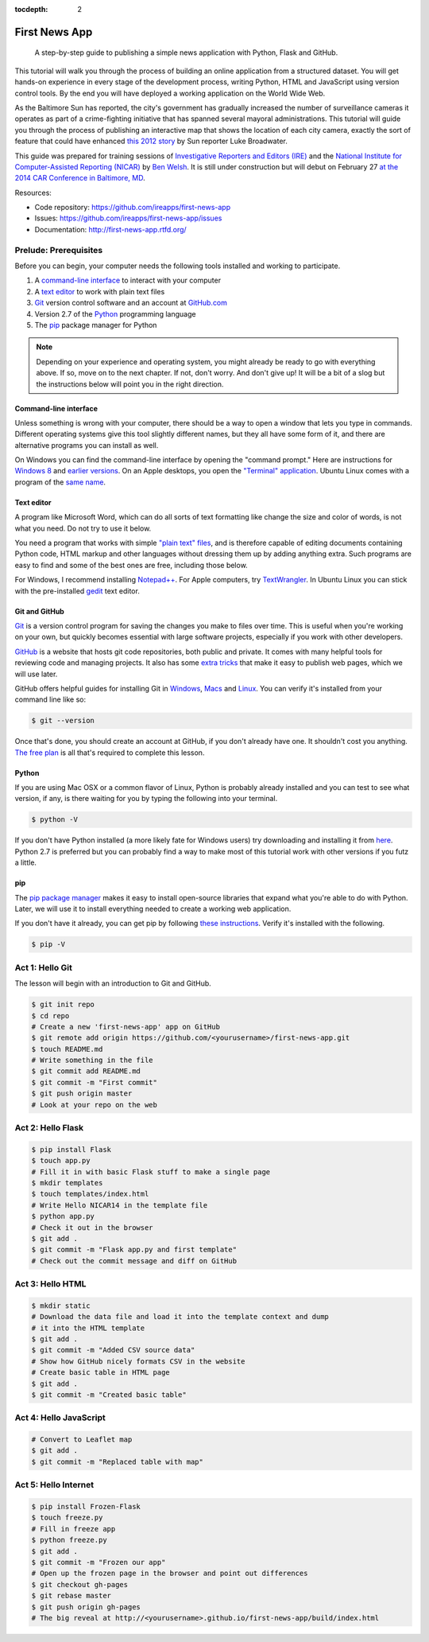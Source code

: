 :tocdepth: 2

==============
First News App
==============

.. epigraph::

    A step-by-step guide to publishing a simple news application with Python, Flask and GitHub.

This tutorial will walk you through the process of building an online application 
from a structured dataset. You will get hands-on experience in every stage of the development process,
writing Python, HTML and JavaScript using version control tools. By the end you will have
deployed a working application on the World Wide Web.

As the Baltimore Sun has reported, the city's government has gradually increased the number of surveillance cameras it operates as part
of a crime-fighting initiative that has spanned several mayoral administrations. This tutorial will guide
you through the process of publishing an interactive map that shows the location of each city camera, 
exactly the sort of feature that could have enhanced `this 2012 story <http://www.baltimoresun.com/news/maryland/baltimore-city/bs-md-ci-private-cameras-20120721,0,2896180.story>`_
by Sun reporter Luke Broadwater.

This guide was prepared for training sessions of `Investigative Reporters and Editors (IRE) <http://www.ire.org/>`_ 
and the `National Institute for Computer-Assisted Reporting (NICAR) <http://data.nicar.org/>`_
by `Ben Welsh <http://palewi.re/who-is-ben-welsh/>`_. It is still under construction but will debut on February 27 `at the 
2014 CAR Conference in Baltimore, MD <https://ire.org/events-and-training/event/973/1026/>`_.

Resources:

* Code repository: `https://github.com/ireapps/first-news-app <https://github.com/ireapps/first-news-app>`_
* Issues: `https://github.com/ireapps/first-news-app/issues <https://github.com/ireapps/first-news-app/issues>`_
* Documentation: `http://first-news-app.rtfd.org/ <http://first-news-app.rtfd.org/>`_

**********************
Prelude: Prerequisites
**********************

Before you can begin, your computer needs the following tools installed and working 
to participate.

1. A `command-line interface <https://en.wikipedia.org/wiki/Command-line_interface>`_ to interact with your computer
2. A `text editor <https://en.wikipedia.org/wiki/Text_editor>`_ to work with plain text files
3. `Git <http://git-scm.com/>`_ version control software and an account at `GitHub.com <http://www.github.com>`_
4. Version 2.7 of the `Python <http://python.org>`_ programming language
5. The `pip <http://www.pip-installer.org/en/latest/installing.html>`_ package manager for Python

.. note::

    Depending on your experience and operating system, you might already be ready
    to go with everything above. If so, move on to the next chapter. If not, 
    don't worry. And don't give up! It will be a bit of a 
    slog but the instructions below will point you in the right direction.

Command-line interface
----------------------

Unless something is wrong with your computer, there should be a way to open a window that lets you 
type in commands. Different operating systems give this tool slightly different names, but they all have
some form of it, and there are alternative programs you can install as well. 

On Windows you can find the command-line interface by opening the "command prompt." Here are instructions for 
`Windows 8 <http://windows.microsoft.com/en-us/windows/command-prompt-faq#1TC=windows-8>`_ 
and `earlier versions <http://windows.microsoft.com/en-us/windows-vista/open-a-command-prompt-window>`_. On
an Apple desktops, you open the `"Terminal" application 
<http://blog.teamtreehouse.com/introduction-to-the-mac-os-x-command-line>`_. Ubuntu Linux 
comes with a program of the `same name 
<http://askubuntu.com/questions/38162/what-is-a-terminal-and-how-do-i-open-and-use-it>`_.

Text editor
-----------

A program like Microsoft Word, which can do all sorts of text formatting like
change the size and color of words, is not what you need. Do not try to use it below.

You need a program that works with simple `"plain text" files <https://en.wikipedia.org/wiki/Text_file>`_,
and is therefore capable of editing documents containing Python code, HTML markup and other languages without
dressing them up by adding anything extra. Such programs are easy to find and some of the best ones are free, including those below.

For Windows, I recommend installing `Notepad++ <http://notepad-plus-plus.org/>`_. For
Apple computers, try `TextWrangler <http://www.barebones.com/products/textwrangler/download.html>`_. In
Ubuntu Linux you can stick with the pre-installed `gedit <https://help.ubuntu.com/community/gedit>`_ text editor.

Git and GitHub
--------------

`Git <http://git-scm.com/>`_ is a version control program for saving the changes 
you make to files over time. This is useful when you're working on your own, 
but quickly becomes essential with large software projects, especially if you work with other developers. 

`GitHub <https://github.com/>`_ is a website that hosts git code repositories, both public and private. It comes
with many helpful tools for reviewing code and managing projects. It also has some 
`extra tricks <http://pages.github.com/>`_ that make it easy to publish web pages, which we will use later. 

GitHub offers helpful guides for installing Git in 
`Windows <https://help.github.com/articles/set-up-git#platform-windows>`_,
`Macs <https://help.github.com/articles/set-up-git#platform-mac>`_ and
`Linux <https://help.github.com/articles/set-up-git#platform-linux>`_. You can verify
it's installed from your command line like so:

.. code-block:: bash

    $ git --version

Once that's done, you should create an account at GitHub, if you don't already have one.
It shouldn't cost you anything. `The free plan <https://github.com/pricing>`_ 
is all that's required to complete this lesson.

Python
------

If you are using Mac OSX or a common flavor of Linux, Python is probably already installed and you can 
test to see what version, if any, is there waiting for you by typing the following into your terminal. 

.. code-block:: bash

    $ python -V

If you don't have Python installed (a more likely fate for Windows users) try downloading and installing it from `here 
<http://www.python.org/download/releases/2.7.6/>`_. Python 2.7 is preferred but you can probably find a
way to make most of this tutorial work with other versions if you futz a little.

pip
---

The `pip package manager <http://www.pip-installer.org/en/latest/index.html>`_
makes it easy to install open-source libraries that 
expand what you're able to do with Python. Later, we will use it to install everything
needed to create a working web application. 

If you don't have it already, you can get pip by following 
`these instructions <http://www.pip-installer.org/en/latest/installing.html>`_.
Verify it's installed with the following.

.. code-block:: bash

    $ pip -V

****************
Act 1: Hello Git
****************

The lesson will begin with an introduction to Git and GitHub.

.. code-block:: bash

    $ git init repo
    $ cd repo
    # Create a new 'first-news-app' app on GitHub
    $ git remote add origin https://github.com/<yourusername>/first-news-app.git
    $ touch README.md
    # Write something in the file
    $ git commit add README.md
    $ git commit -m "First commit"
    $ git push origin master
    # Look at your repo on the web

******************
Act 2: Hello Flask
******************

.. code-block:: bash

    $ pip install Flask
    $ touch app.py
    # Fill it in with basic Flask stuff to make a single page
    $ mkdir templates
    $ touch templates/index.html
    # Write Hello NICAR14 in the template file
    $ python app.py
    # Check it out in the browser
    $ git add .
    $ git commit -m "Flask app.py and first template"
    # Check out the commit message and diff on GitHub


*****************
Act 3: Hello HTML
*****************

.. code-block:: bash

    $ mkdir static
    # Download the data file and load it into the template context and dump
    # it into the HTML template
    $ git add .
    $ git commit -m "Added CSV source data"
    # Show how GitHub nicely formats CSV in the website
    # Create basic table in HTML page
    $ git add .
    $ git commit -m "Created basic table"

***********************
Act 4: Hello JavaScript
***********************

.. code-block:: bash

    # Convert to Leaflet map
    $ git add .
    $ git commit -m "Replaced table with map"

*********************
Act 5: Hello Internet
*********************

.. code-block:: bash

    $ pip install Frozen-Flask
    $ touch freeze.py
    # Fill in freeze app
    $ python freeze.py
    $ git add .
    $ git commit -m "Frozen our app"
    # Open up the frozen page in the browser and point out differences
    $ git checkout gh-pages
    $ git rebase master
    $ git push origin gh-pages
    # The big reveal at http://<yourusername>.github.io/first-news-app/build/index.html

